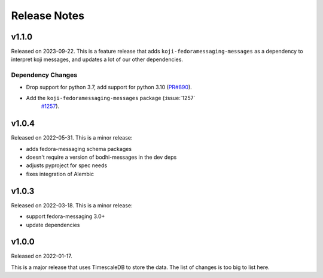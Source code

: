 =============
Release Notes
=============

.. towncrier release notes start

v1.1.0
======

Released on 2023-09-22.
This is a feature release that adds ``koji-fedoramessaging-messages`` as a
dependency to interpret koji messages, and updates a lot of our other
dependencies.

Dependency Changes
^^^^^^^^^^^^^^^^^^

* Drop support for python 3.7, add support for python 3.10 (`PR#890
  <https://github.com/fedora-infra/datanommer/pull/890>`_).
* Add the ``koji-fedoramessaging-messages`` package (:issue:`1257`
     `#1257 <https://github.com/fedora-infra/datanommer/issues/1257>`_).


v1.0.4
======

Released on 2022-05-31.
This is a minor release:

- adds fedora-messaging schema packages
- doesn't require a version of bodhi-messages in the dev deps
- adjusts pyproject for spec needs
- fixes integration of Alembic


v1.0.3
======

Released on 2022-03-18. This is a minor release:

- support fedora-messaging 3.0+
- update dependencies


v1.0.0
======

Released on 2022-01-17.

This is a major release that uses TimescaleDB to store the data.
The list of changes is too big to list here.
